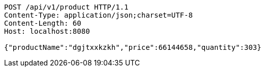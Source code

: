 [source,http,options="nowrap"]
----
POST /api/v1/product HTTP/1.1
Content-Type: application/json;charset=UTF-8
Content-Length: 60
Host: localhost:8080

{"productName":"dgjtxxkzkh","price":66144658,"quantity":303}
----